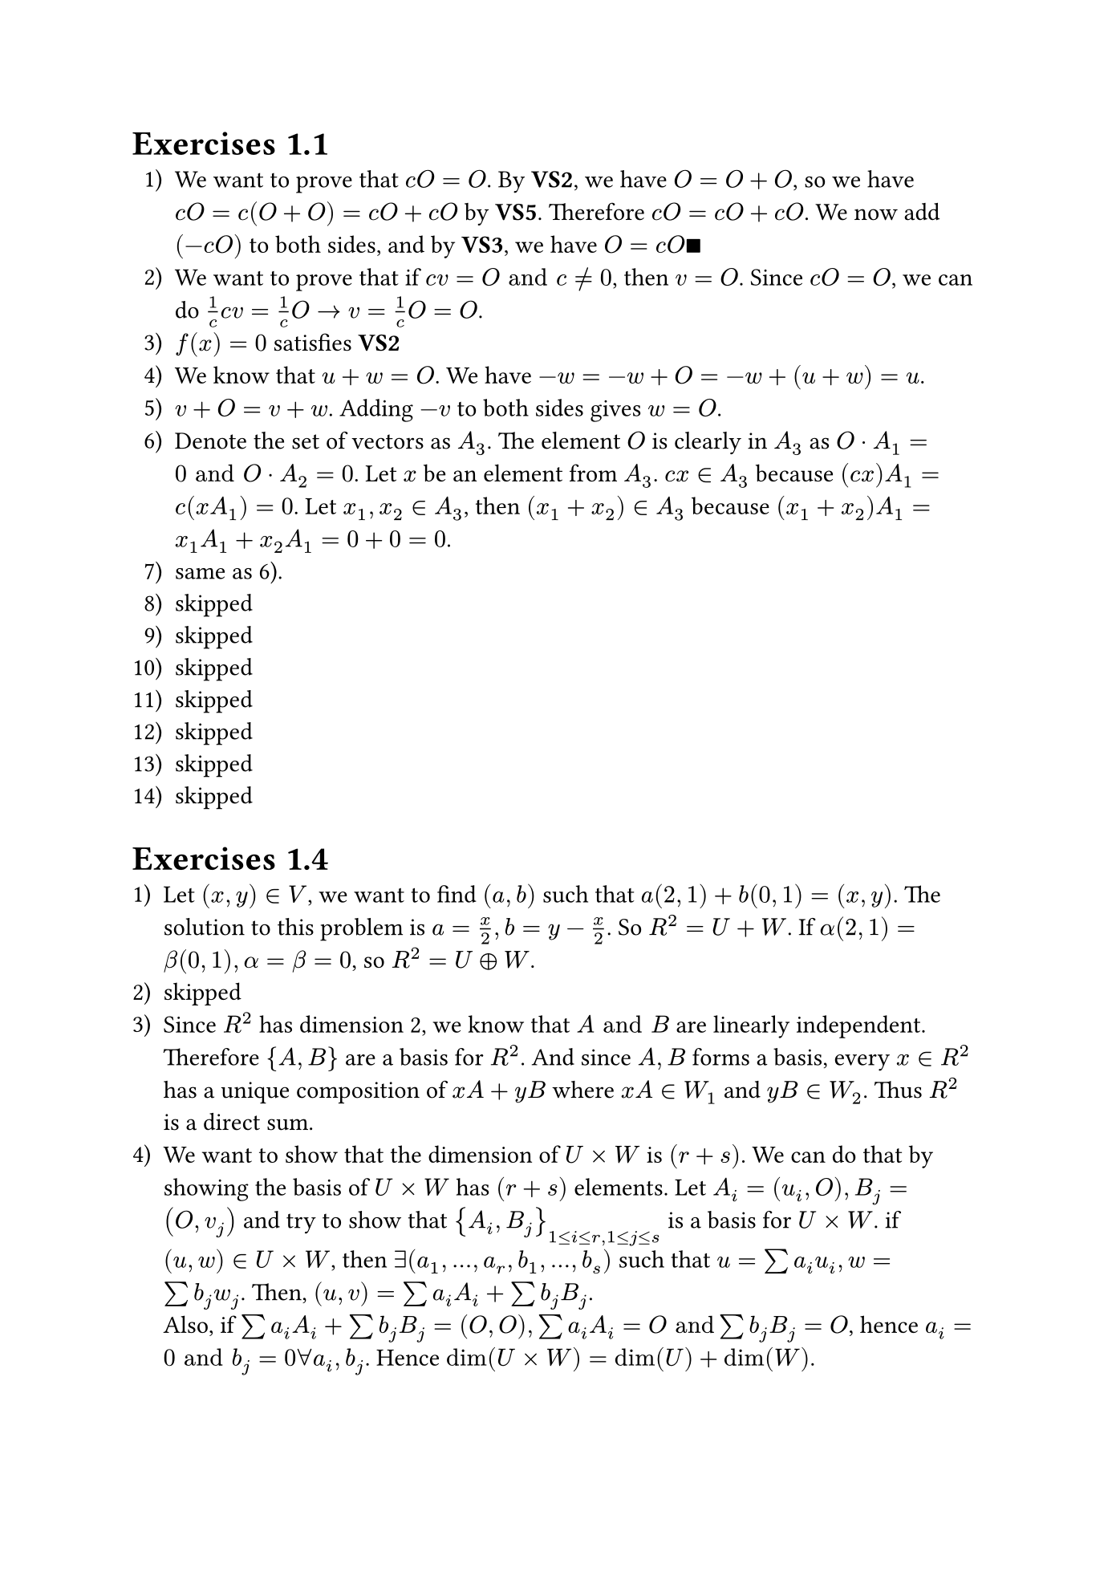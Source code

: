 #set page("iso-b5")
#set enum(numbering: "1.a).1)")

= Exercises 1.1
+ We want to prove that $c O = O$. By *VS2*, we have $O = O + O$, so we have $c O = c(O + O) = c O + c O$ by *VS5*. Therefore $c O = c O + c O$. We now add $(-c O)$ to both sides, and by *VS3*, we have $O = c O qed$
+ We want to prove that if $c v = O "and" c eq.not 0$, then $v = O$. Since $c O = O$, we can do $1/c c v = 1/c O -> v = 1/c O = O$.
+ $f(x) = 0$ satisfies *VS2*
+ We know that $u + w = O$. We have $-w = -w + O = -w + (u + w) = u$.
+ $v + O = v + w$. Adding $-v$ to both sides gives $w = O$.
+ Denote the set of vectors as $A_3$. The element $O$ is clearly in $A_3$ as $O dot A_1 = 0 "and" O dot A_2 = 0$. Let $x$ be an element from $A_3$. $c x in A_3$ because $(c x) A_1 = c (x A_1) = 0$. Let $x_1, x_2 in A_3$, then $(x_1 + x_2) in A_3$ because $(x_1 + x_2)A_1 = x_1 A_1 + x_2 A_1 = 0 + 0 = 0$.
+ same as 6).
+ skipped
+ skipped
+ skipped
+ skipped
+ skipped
+ skipped
+ skipped

= Exercises 1.4
+ Let $(x,y) in V$, we want to find $(a,b)$ such that $a(2,1) + b(0,1) = (x,y)$. The solution to this problem is $a = x/2, b=y-x/2$. So $R^2 = U + W$. If $alpha(2,1) = beta(0,1), alpha = beta = 0$, so $R^2 = U plus.circle W$.
+ skipped
+ Since $R^2$ has dimension 2, we know that $A "and" B$ are linearly independent. Therefore ${A,B}$ are a basis for $R^2$. And since $A,B$ forms a basis, every $x in R^2$ has a unique composition of $x A + y B$ where $x A in W_1$ and $y B in W_2$. Thus $R^2$ is a direct sum.
+ We want to show that the dimension of $U times W$ is $(r + s)$. We can do that by showing the basis of $U times W$ has $(r+s)$ elements. Let $A_i = (u_i, O), B_j = (O, v_j)$ and try to show that ${A_i, B_j}_(1<=i<=r, 1<=j<=s)$ is a basis for $U times W$. if $(u,w) in U times W$, then $exists (a_1, dots, a_r, b_1, dots, b_s)$ such that $u = sum a_i u_i, w = sum b_j w_j$. Then, $(u,v) = sum a_i A_i + sum b_j B_j$. \ Also, if $sum a_i A_i + sum b_j B_j = (O,O), sum a_i A_i = O "and" sum b_j B_j = O$, hence $a_i = 0 "and" b_j = 0 forall a_i, b_j$. Hence $dim(U times W) = dim(U) + dim(W)$.
